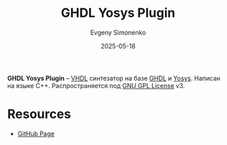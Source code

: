 :PROPERTIES:
:ID:       0005a126-2517-46be-838e-1d8252c4ae3b
:END:
#+TITLE: GHDL Yosys Plugin
#+AUTHOR: Evgeny Simonenko
#+LANGUAGE: Russian
#+LICENSE: CC BY-SA 4.0
#+DATE: 2025-05-18
#+FILETAGS: :vhdl:yosys:

*GHDL Yosys Plugin* -- [[id:662ebbde-7dec-4240-a232-b5a0dafb6185][VHDL]] синтезатор на базе [[id:a2e0dd74-02d3-4fe3-b491-d29d96d57755][GHDL]] и [[id:791f1323-1033-43ff-94b0-70d04e00ece5][Yosys]]. Написан на языке C++. Распространяется под [[id:9541deca-d668-45d6-9a8e-c295d2435c2f][GNU GPL License]] v3.

* Resources

- [[https://github.com/ghdl/ghdl-yosys-plugin][GitHub Page]]
